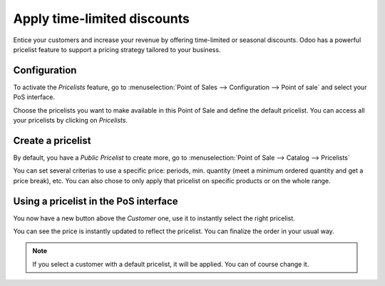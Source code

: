 ============================
Apply time-limited discounts
============================

Entice your customers and increase your revenue by offering time-limited
or seasonal discounts. Odoo has a powerful pricelist feature to support
a pricing strategy tailored to your business.

Configuration
=============

To activate the *Pricelists* feature, go to :menuselection:`Point of
Sales --> Configuration --> Point of sale` and select your PoS interface.

.. image:: media/seasonal_discount01.png
    :align: center

Choose the pricelists you want to make available in this Point of Sale
and define the default pricelist. You can access all your pricelists by
clicking on *Pricelists*.

Create a pricelist
==================

By default, you have a *Public Pricelist* to create more, go to
:menuselection:`Point of Sale --> Catalog --> Pricelists`

.. image:: media/seasonal_discount02.png
    :align: center

You can set several criterias to use a specific price: periods, min.
quantity (meet a minimum ordered quantity and get a price break), etc.
You can also chose to only apply that pricelist on specific products or
on the whole range.

Using a pricelist in the PoS interface
======================================

You now have a new button above the *Customer* one, use it to
instantly select the right pricelist.

.. image:: media/seasonal_discount03.png
    :align: center

You can see the price is instantly updated to reflect the pricelist. You
can finalize the order in your usual way.

.. note::
    If you select a customer with a default pricelist, it will be
    applied. You can of course change it.
